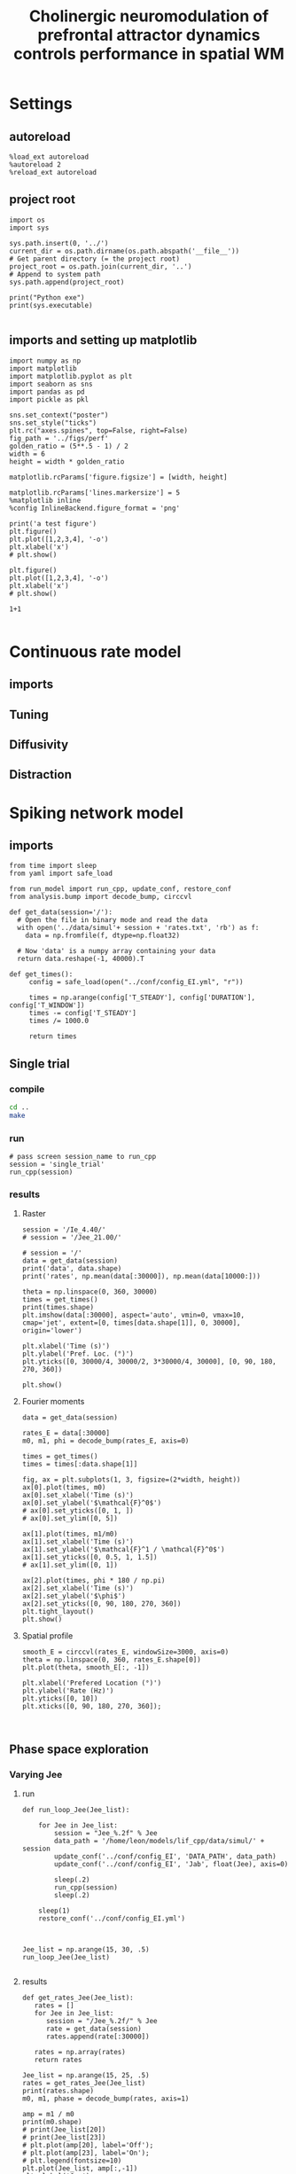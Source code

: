 #+STARTUP: fold
#+TITLE: Cholinergic neuromodulation of prefrontal attractor dynamics controls performance in spatial WM
#+PROPERTY: header-args:ipython :results both :exports both :async yes :session dual_data :kernel dual_data

* Settings
** autoreload
#+begin_src ipython
  %load_ext autoreload
  %autoreload 2
  %reload_ext autoreload
#+end_src

#+RESULTS:
: The autoreload extension is already loaded. To reload it, use:
:   %reload_ext autoreload

# Out[1]:
** project root
#+begin_src ipython
  import os
  import sys

  sys.path.insert(0, '../')
  current_dir = os.path.dirname(os.path.abspath('__file__'))
  # Get parent directory (= the project root)
  project_root = os.path.join(current_dir, '..')
  # Append to system path
  sys.path.append(project_root)

  print("Python exe")
  print(sys.executable)

#+end_src

#+RESULTS:
: Python exe
: /home/leon/mambaforge/envs/dual_data/bin/python
** imports and setting up matplotlib
#+begin_src ipython
  import numpy as np
  import matplotlib
  import matplotlib.pyplot as plt
  import seaborn as sns
  import pandas as pd
  import pickle as pkl

  sns.set_context("poster")
  sns.set_style("ticks")
  plt.rc("axes.spines", top=False, right=False)
  fig_path = '../figs/perf'
  golden_ratio = (5**.5 - 1) / 2
  width = 6
  height = width * golden_ratio

  matplotlib.rcParams['figure.figsize'] = [width, height]

  matplotlib.rcParams['lines.markersize'] = 5
  %matplotlib inline
  %config InlineBackend.figure_format = 'png'
#+end_src

#+RESULTS:

#+begin_src ipython
  print('a test figure')
  plt.figure()
  plt.plot([1,2,3,4], '-o')
  plt.xlabel('x')
  # plt.show()

  plt.figure()
  plt.plot([1,2,3,4], '-o')
  plt.xlabel('x')
  # plt.show()

  1+1

#+end_src

#+RESULTS:
:RESULTS:
: a test figure
: 2
[[file:./.ob-jupyter/9f2f984b132c293e11342d9f682c1e582f2cc013.png]]
[[file:./.ob-jupyter/9f2f984b132c293e11342d9f682c1e582f2cc013.png]]
:END:

* Continuous rate model
** imports
** Tuning
** Diffusivity
** Distraction
* Spiking network model
** imports
#+begin_src ipython
  from time import sleep
  from yaml import safe_load
  
  from run_model import run_cpp, update_conf, restore_conf
  from analysis.bump import decode_bump, circcvl
#+end_src

#+RESULTS:

#+begin_src ipython
  def get_data(session='/'):
    # Open the file in binary mode and read the data
    with open('../data/simul'+ session + 'rates.txt', 'rb') as f:
      data = np.fromfile(f, dtype=np.float32)

    # Now 'data' is a numpy array containing your data
    return data.reshape(-1, 40000).T
 #+end_src

#+RESULTS:

#+begin_src ipython
  def get_times():
       config = safe_load(open("../conf/config_EI.yml", "r"))

       times = np.arange(config['T_STEADY'], config['DURATION'], config['T_WINDOW'])
       times -= config['T_STEADY']
       times /= 1000.0
       
       return times
#+end_src

#+RESULTS:

** Single trial
*** compile
#+begin_src sh
  cd ..
  make
#+end_src

#+RESULTS:
| g++ | -Wall | -lyaml-cpp   | -std=c++17       | -pthread          | -Ofast        | -s         | -c    | src/lif_network.cpp | -o         | obj/lif_network.o |        |    |
| g++ | -o    | ./bin/LifNet | obj/sparse_mat.o | obj/lif_network.o | obj/globals.o | obj/main.o | -Wall | -lyaml-cpp          | -std=c++17 | -pthread          | -Ofast | -s |

*** run
#+begin_src ipython
  # pass screen session_name to run_cpp
  session = 'single_trial'
  run_cpp(session)
#+end_src

#+RESULTS:
*** results
**** Raster
#+begin_src ipython
  session = '/Ie_4.40/'
  # session = '/Jee_21.00/'

  # session = '/'
  data = get_data(session)
  print('data', data.shape)
  print('rates', np.mean(data[:30000]), np.mean(data[10000:]))

  theta = np.linspace(0, 360, 30000)
  times = get_times()
  print(times.shape)
  plt.imshow(data[:30000], aspect='auto', vmin=0, vmax=10, cmap='jet', extent=[0, times[data.shape[1]], 0, 30000], origin='lower')

  plt.xlabel('Time (s)')
  plt.ylabel('Pref. Loc. (°)')
  plt.yticks([0, 30000/4, 30000/2, 3*30000/4, 30000], [0, 90, 180, 270, 360])

  plt.show()
#+end_src

#+RESULTS:
:RESULTS:
: data (40000, 223)
: rates 2.4017668 6.147302
: (224,)
[[file:./.ob-jupyter/6f36241fd3f929347ea7233394029611143000cb.png]]
:END:

**** Fourier moments 
#+begin_src ipython
  data = get_data(session)

  rates_E = data[:30000]
  m0, m1, phi = decode_bump(rates_E, axis=0)

  times = get_times()
  times = times[:data.shape[1]]

  fig, ax = plt.subplots(1, 3, figsize=(2*width, height))
  ax[0].plot(times, m0)
  ax[0].set_xlabel('Time (s)')
  ax[0].set_ylabel('$\mathcal{F}^0$')
  # ax[0].set_yticks([0, 1, ])
  # ax[0].set_ylim([0, 5])

  ax[1].plot(times, m1/m0)
  ax[1].set_xlabel('Time (s)')
  ax[1].set_ylabel('$\mathcal{F}^1 / \mathcal{F}^0$')
  ax[1].set_yticks([0, 0.5, 1, 1.5])
  # ax[1].set_ylim([0, 1])

  ax[2].plot(times, phi * 180 / np.pi)
  ax[2].set_xlabel('Time (s)')
  ax[2].set_ylabel('$\phi$')
  ax[2].set_yticks([0, 90, 180, 270, 360])
  plt.tight_layout()
  plt.show()
#+end_src

#+RESULTS:
[[file:./.ob-jupyter/ee70b2a483e7fede7eb3edd339d563f1ec640804.png]]
**** Spatial profile
#+begin_src ipython
  smooth_E = circcvl(rates_E, windowSize=3000, axis=0)
  theta = np.linspace(0, 360, rates_E.shape[0])
  plt.plot(theta, smooth_E[:, -1])
  
  plt.xlabel('Prefered Location (°)')
  plt.ylabel('Rate (Hz)')
  plt.yticks([0, 10])
  plt.xticks([0, 90, 180, 270, 360]);
#+end_src

#+RESULTS:
[[file:./.ob-jupyter/80a259956077e910d4d3a16add44fdeba390d089.png]]


#+BEGIN_SRC ipython

#+END_SRC

#+RESULTS:

** Phase space exploration
*** Varying Jee
**** run
#+begin_src ipython
  def run_loop_Jee(Jee_list):
      
      for Jee in Jee_list:
          session = "Jee_%.2f" % Jee
          data_path = '/home/leon/models/lif_cpp/data/simul/' + session
          update_conf('../conf/config_EI', 'DATA_PATH', data_path)
          update_conf('../conf/config_EI', 'Jab', float(Jee), axis=0)

          sleep(.2)
          run_cpp(session)
          sleep(.2)

      sleep(1)
      restore_conf('../conf/config_EI.yml')

#+end_src

#+RESULTS:

#+begin_src ipython
  
  Jee_list = np.arange(15, 30, .5)
  run_loop_Jee(Jee_list)

#+end_src

#+RESULTS:
: File moved successfully!
**** results
#+begin_src ipython
  def get_rates_Jee(Jee_list):
     rates = []
     for Jee in Jee_list:
        session = "/Jee_%.2f/" % Jee
        rate = get_data(session)
        rates.append(rate[:30000])
        
     rates = np.array(rates)
     return rates
#+end_src

#+RESULTS:

#+begin_src ipython
  Jee_list = np.arange(15, 25, .5)
  rates = get_rates_Jee(Jee_list)
  print(rates.shape)
  m0, m1, phase = decode_bump(rates, axis=1)

  amp = m1 / m0
  print(m0.shape)
  # print(Jee_list[20])
  # print(Jee_list[23])
  # plt.plot(amp[20], label='Off');
  # plt.plot(amp[23], label='On');
  # plt.legend(fontsize=10)
  plt.plot(Jee_list, amp[:,-1])
  plt.xlabel('Jee')

#+end_src

#+RESULTS:
:RESULTS:
# [goto error]
: [0;31m---------------------------------------------------------------------------[0m
: [0;31mNameError[0m                                 Traceback (most recent call last)
: Cell [0;32mIn[279], line 2[0m
: [1;32m      1[0m Jee_list [38;5;241m=[39m np[38;5;241m.[39marange([38;5;241m15[39m, [38;5;241m25[39m, [38;5;241m.5[39m)
: [0;32m----> 2[0m rates [38;5;241m=[39m [43mget_rates_Jee[49m(Jee_list)
: [1;32m      3[0m [38;5;28mprint[39m(rates[38;5;241m.[39mshape)
: [1;32m      4[0m m0, m1, phase [38;5;241m=[39m decode_bump(rates, axis[38;5;241m=[39m[38;5;241m1[39m)
: 
: [0;31mNameError[0m: name 'get_rates_Jee' is not defined
:END:

*** Varying Ie
**** run
#+begin_src ipython

  def run_loop_Ie(Ie_list):
      
      for Ie in Ie_list:
          session = "Ie_%.2f" % Ie
          data_path = '/home/leon/models/lif_cpp/data/simul/' + session
          update_conf('../conf/config_EI', 'DATA_PATH', data_path)
          update_conf('../conf/config_EI', 'Iext', float(Ie/1000.0), axis=0)

          sleep(.2)
          run_cpp(session)
          sleep(.2)

      sleep(1)
      restore_conf('../conf/config_EI.yml')

#+end_src

#+RESULTS:

#+begin_src ipython
  
  Ie_list = np.arange(2, 6, .1)
  run_loop_Ie(Ie_list)

#+end_src

#+RESULTS:
: File moved successfully!
**** results
#+begin_src ipython
  def get_rates_Ie(Ie_list):
     rates = []
     for Ie in Ie_list:
        session = "/Ie_%.2f/" % Ie
        rate = get_data(session)
        rates.append(rate[:30000])

     rates = np.array(rates)
     return rates
#+end_src

#+RESULTS:

#+begin_src ipython
  Ie_list = np.arange(2, 6, .1)
  rates = get_rates_Ie(Ie_list)
  print(rates.shape)
  m0, m1, phase = decode_bump(rates, axis=1)

  amp = m1 / m0
  # print(Ie_list[20])
  # print(Ie_list[23])
  # plt.plot(amp[20], label='Off');
  # plt.plot(amp[23], label='On');
  # plt.legend(fontsize=10)
  plt.plot(Ie_list, amp[:,-1])
  plt.xlabel('FF input')

#+end_src

#+RESULTS:
:RESULTS:
: (40, 30000, 23)
: /tmp/ipykernel_2494347/1091463431.py:6: RuntimeWarning: invalid value encountered in divide
:   amp = m1 / m0
: Text(0.5, 0, 'FF input')
[[file:./.ob-jupyter/e21c234f2001be5fcee939b19ee701a8f511f539.png]]
:END:

*** Varying Ie & Jee
**** run
#+begin_src ipython
  Jee_list = np.arange(10, 21, 1)
  Ie_list = np.arange(1, 11, 1)
#+end_src

#+RESULTS:

#+begin_src ipython

  for Jee in Jee_list:
      for Ie in Ie_list:

          session = "Ie_%.1f_Jee_%.1f" % (Ie, Jee) 
          data_path = '/home/leon/models/lif_cpp/data/simul/' + session
          update_conf('../conf/config_EI', 'DATA_PATH', data_path)
          update_conf('../conf/config_EI', 'Iext', float(Ie/1000.0), axis=0)
          update_conf('../conf/config_EI', 'Jab', float(Jee), axis=0)

          sleep(.2)
          run_cpp(session)
          sleep(.2)

  sleep(1)
  restore_conf('../conf/config_EI.yml')

#+end_src

#+RESULTS:
: File moved successfully!

**** results
#+begin_src ipython
  # %matplotlib qt

  # Jee_list = np.arange(15, 25, 1)
  # Ie_list = np.arange(0, 5, .5)

  rates = []
  for Ie in Ie_list:
      ini = []
      for Jee in Jee_list:

          session = "/Ie_%.1f_Jee_%.1f/" % (Ie, Jee)
          try:
              r = get_data(session)
              m0, m1, phi = decode_bump(r[:30000], axis=0)
              # print(session)
              # plt.plot(m1)
              # input()
              ini.append(m1)
          except:
              pass
      rates.append(np.array(ini))

#+end_src

#+RESULTS:

#+begin_src ipython
  print(Ie_list)
  print(Jee_list)
  rates = np.array(rates)
  print(rates.shape)
  plt.imshow(np.mean(rates[:,:, -10:], -1).T, aspect='auto', vmin=0, vmax=5, cmap='jet', origin='lower')
  plt.xlabel('$I_{0}$')
  plt.ylabel('$J_{EE}$')
#+end_src

#+RESULTS:
:RESULTS:
: [ 1  2  3  4  5  6  7  8  9 10]
: [10 11 12 13 14 15 16 17 18 19 20]
: (10, 0)
# [goto error]
: [0;31m---------------------------------------------------------------------------[0m
: [0;31mIndexError[0m                                Traceback (most recent call last)
: Cell [0;32mIn[16], line 5[0m
: [1;32m      3[0m rates [38;5;241m=[39m np[38;5;241m.[39marray(rates)
: [1;32m      4[0m [38;5;28mprint[39m(rates[38;5;241m.[39mshape)
: [0;32m----> 5[0m plt[38;5;241m.[39mimshow(np[38;5;241m.[39mmean([43mrates[49m[43m[[49m[43m:[49m[43m,[49m[43m:[49m[43m,[49m[43m [49m[38;5;241;43m-[39;49m[38;5;241;43m10[39;49m[43m:[49m[43m][49m, [38;5;241m-[39m[38;5;241m1[39m)[38;5;241m.[39mT, aspect[38;5;241m=[39m[38;5;124m'[39m[38;5;124mauto[39m[38;5;124m'[39m, vmin[38;5;241m=[39m[38;5;241m0[39m, vmax[38;5;241m=[39m[38;5;241m5[39m, cmap[38;5;241m=[39m[38;5;124m'[39m[38;5;124mjet[39m[38;5;124m'[39m, origin[38;5;241m=[39m[38;5;124m'[39m[38;5;124mlower[39m[38;5;124m'[39m)
: [1;32m      6[0m plt[38;5;241m.[39mxlabel([38;5;124m'[39m[38;5;124m$I_[39m[38;5;132;01m{0}[39;00m[38;5;124m$[39m[38;5;124m'[39m)
: [1;32m      7[0m plt[38;5;241m.[39mylabel([38;5;124m'[39m[38;5;124m$J_[39m[38;5;132;01m{EE}[39;00m[38;5;124m$[39m[38;5;124m'[39m)
: 
: [0;31mIndexError[0m: too many indices for array: array is 2-dimensional, but 3 were indexed
:END:

#+begin_src ipython
  plt.plot(rates[-2, 4])
  plt.show()
  print(Ie_list[-2], Jee_list[4])
  print(Ie_list[4], Jee_list[-2])
  
#+end_src
#+RESULTS:
:RESULTS:
[[file:./.ob-jupyter/e328553a8f6548fc32bd4a3a3e1a0e282ca6ec62.png]]
: 4.0 19
: 2.0 23
:END:

** Diffusion analysis
*** NB off/on
**** utils

#+begin_src ipython
  def run_single(folder, phi_list, init_list, I0=0.004):

      data_path = '/home/leon/models/lif_cpp/data/simul/' + session
      update_conf('../conf/config_EI', 'DATA_PATH', data_path)
      update_conf('../conf/config_EI', 'Iext', float(I0), axis=0)
      update_conf('../conf/config_EI', 'DURATION', float(10000))

      sleep(.2)
      run_cpp(session)
      sleep(.2)

      sleep(1)
      restore_conf('../conf/config_EI.yml')
#+end_src

#+RESULTS:

#+begin_src ipython
  def run_phi_ini(folder, phi_list, init_list, I0=0.004):

      for init in init_list:
          for phi in phi_list:

              session = "%s_phi_%d_init_%d" % (folder, phi, init)

              data_path = '/home/leon/models/lif_cpp/data/simul/' + session
              update_conf('../conf/config_EI', 'DATA_PATH', data_path)
              update_conf('../conf/config_EI', 'PHI_STIM', float(phi), axis=0)
              update_conf('../conf/config_EI', 'Iext', float(I0), axis=0)
              update_conf('../conf/config_EI', 'DURATION', float(11000))

              sleep(.2)
              run_cpp(session)
              sleep(.2)
              
      sleep(1)
      restore_conf('../conf/config_EI.yml')

#+end_src

#+RESULTS:

#+begin_src ipython  
  def get_rates(dir, phi_list, init_list):
     rates = []
     for phi in phi_list:

         phase_ini = []
         m1_ini = []
         m0_ini = []
         rate_ini = []

         for init in init_list:
             session = "/%s_phi_%d_init_%d/" % (dir, phi, init)

             # try:
             rate = get_data(session)
             rate_ini.append(rate[:30000])
             # except:
             #     pass
         rates.append(np.array(rate_ini))

     rates = np.array(rates)

     return rates
#+end_src

#+RESULTS:

**** run
#+begin_src ipython
  phi_list = np.linspace(0, 315, 8)
  init_list = np.arange(1, 21, 1)
#+end_src

#+RESULTS:

#+begin_src ipython
  # run_phi_ini('nb_off', phi_list, init_list, I0=0.004)
  run_phi_ini('nb_on', phi_list, init_list, I0=0.004)
#+end_src

#+RESULTS:
: File moved successfully!
: File moved successfully!

**** analysis
#+begin_src ipython
  phi_list = np.linspace(0, 315, 8)
  init_list = np.arange(1, 11, 1)
#+end_src

#+RESULTS:

#+begin_src ipython
  rates_off = get_rates('nb_off', phi_list, init_list)
  m0_off, m1_off, phases_off = decode_bump(rates_off, axis=2)
  print('phases off', phases_off.shape)

  rates_on = get_rates('nb_on', phi_list, init_list)
  m0_on, m1_on, phases_on = decode_bump(rates_on, axis=2)
  print('phases on', phases_on.shape)

#+end_src

#+RESULTS:
: phases off (8, 40, 23)
: phases on (8, 40, 23)

****** m1
#+begin_src ipython
  times = np.linspace(0, 10, m1_off.shape[-1])
  plt.plot(times, np.mean(np.mean(m1_off, 1),0))
  plt.plot(times, np.mean(np.mean(m1_on, 1),0))

#+end_src

#+RESULTS:
:RESULTS:
| <matplotlib.lines.Line2D | at | 0x7fea32fe0d90> |
[[file:./.ob-jupyter/5b91173bfe8b19963a04288ec49fe6019491843b.png]]
:END:

#+begin_src ipython

  smooth_off = circcvl(rates_off[..., -1], windowSize=3000, axis=2)
  smooth_on = circcvl(rates_on[..., -1], windowSize=3000, axis=2)

  theta = np.linspace(0, 360, rates_off.shape[2])

  plt.plot(theta, np.mean(smooth_off[4], axis=0))
  plt.plot(theta, np.mean(smooth_on[4], axis=0))
  
  plt.xlabel('Prefered Location (°)')
  plt.ylabel('Rate (Hz)')
  plt.yticks([0, 5])
  plt.xticks([0, 90, 180, 270, 360]);

#+end_src

#+RESULTS:
[[file:./.ob-jupyter/96b034b88f81215e06b6c8f55db6af6dd9d1e9f8.png]]

****** phase vs time
#+begin_src ipython
  phases = np.vstack(phases_on).T
  print(phases.shape)
  
  times = get_times()

  plt.plot(phases * 180 / np.pi, alpha=0.25)
  plt.xlabel('Time (s)')
  plt.ylabel('$\phi$')
  plt.yticks([0, 90, 180, 270, 360])
  plt.show()
#+end_src

#+RESULTS:
:RESULTS:
: (23, 320)
[[file:./.ob-jupyter/7500f73ff881375f47ef8fe83cdc34c9caf8ab9d.png]]
:END:

****** phase hist

#+begin_src ipython
  from scipy.stats import circmean

  cmean = circmean(phases_off, axis=1) # over initial conditions
  dtheta_off = np.vstack(phases_off - cmean[:,np.newaxis,:]).T * 180 / np.pi

  cmean = circmean(phases_on, axis=1)
  dtheta_on = np.vstack(phases_on - cmean[:,np.newaxis,:]).T * 180 / np.pi

  plt.hist(dtheta_off[-1], bins='auto', histtype='step', label='Off', density=True)
  plt.hist(dtheta_on[-1], bins='auto', histtype='step', label='On', density=True)
  plt.legend(fontsize=10)
  plt.xlim([-10, 10])
  plt.xlabel('$\delta \phi$')
  plt.ylabel('Density')
  plt.show()
#+end_src

#+RESULTS:
[[file:./.ob-jupyter/df0389bc41b132ea493a86724ccec80cf3df522e.png]]

#+begin_src ipython

#+end_src

#+RESULTS:
